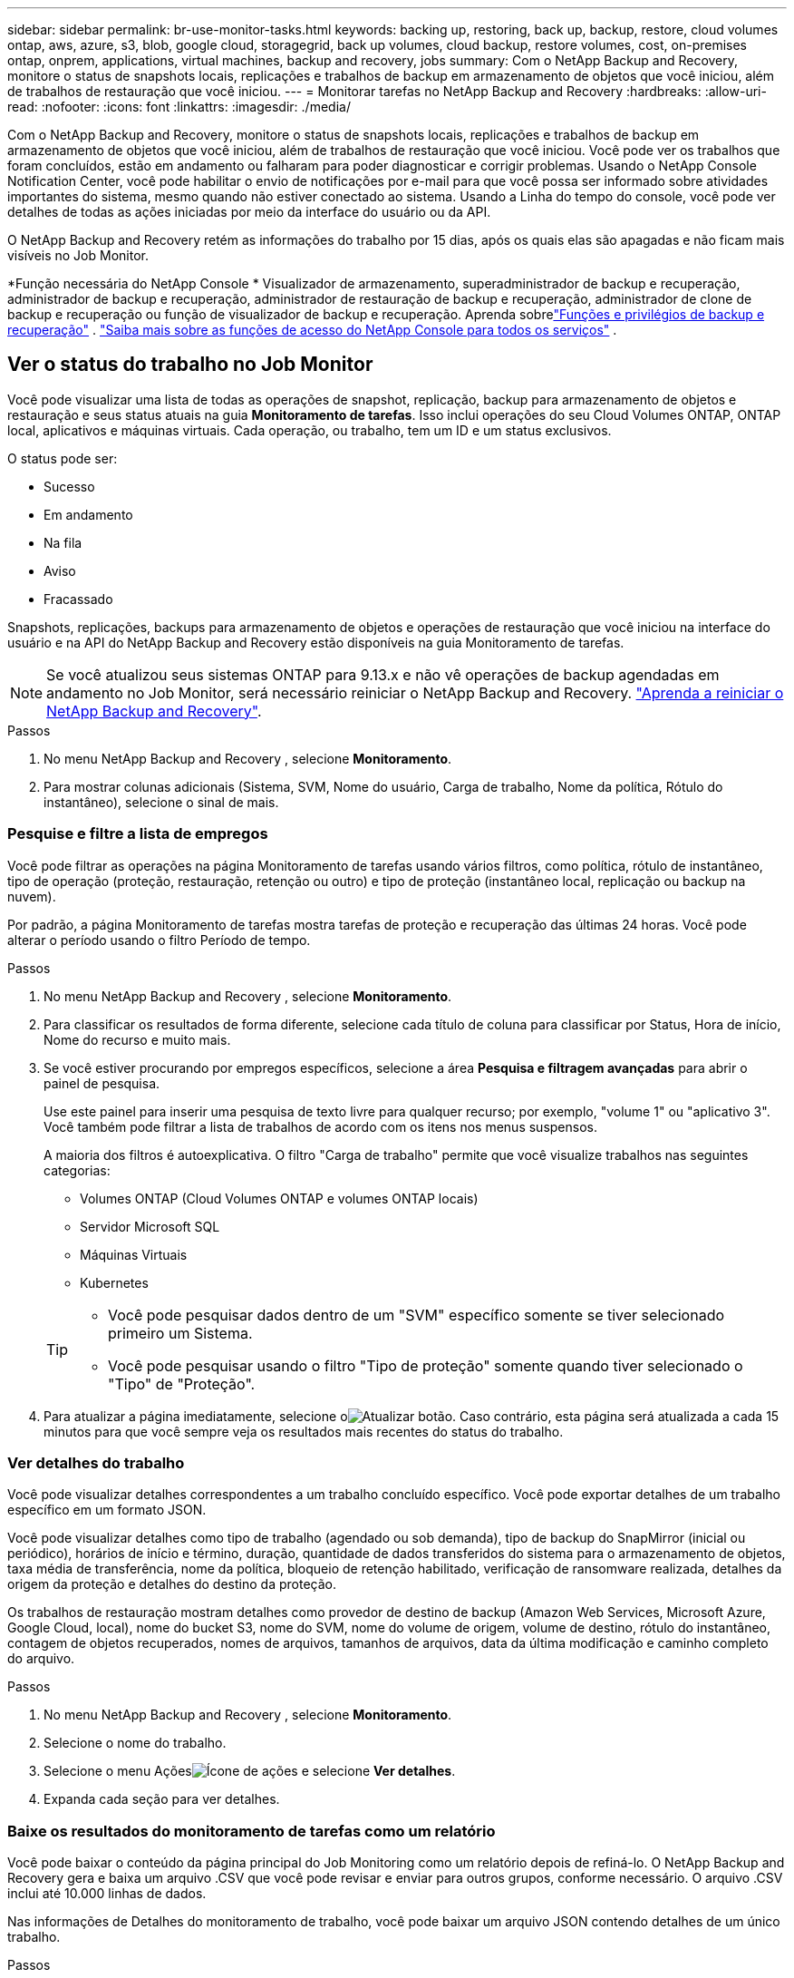 ---
sidebar: sidebar 
permalink: br-use-monitor-tasks.html 
keywords: backing up, restoring, back up, backup, restore, cloud volumes ontap, aws, azure, s3, blob, google cloud, storagegrid, back up volumes, cloud backup, restore volumes, cost, on-premises ontap, onprem, applications, virtual machines, backup and recovery, jobs 
summary: Com o NetApp Backup and Recovery, monitore o status de snapshots locais, replicações e trabalhos de backup em armazenamento de objetos que você iniciou, além de trabalhos de restauração que você iniciou. 
---
= Monitorar tarefas no NetApp Backup and Recovery
:hardbreaks:
:allow-uri-read: 
:nofooter: 
:icons: font
:linkattrs: 
:imagesdir: ./media/


[role="lead"]
Com o NetApp Backup and Recovery, monitore o status de snapshots locais, replicações e trabalhos de backup em armazenamento de objetos que você iniciou, além de trabalhos de restauração que você iniciou.  Você pode ver os trabalhos que foram concluídos, estão em andamento ou falharam para poder diagnosticar e corrigir problemas.  Usando o NetApp Console Notification Center, você pode habilitar o envio de notificações por e-mail para que você possa ser informado sobre atividades importantes do sistema, mesmo quando não estiver conectado ao sistema.  Usando a Linha do tempo do console, você pode ver detalhes de todas as ações iniciadas por meio da interface do usuário ou da API.

O NetApp Backup and Recovery retém as informações do trabalho por 15 dias, após os quais elas são apagadas e não ficam mais visíveis no Job Monitor.

*Função necessária do NetApp Console * Visualizador de armazenamento, superadministrador de backup e recuperação, administrador de backup e recuperação, administrador de restauração de backup e recuperação, administrador de clone de backup e recuperação ou função de visualizador de backup e recuperação.  Aprenda sobrelink:reference-roles.html["Funções e privilégios de backup e recuperação"] . https://docs.netapp.com/us-en/console-setup-admin/reference-iam-predefined-roles.html["Saiba mais sobre as funções de acesso do NetApp Console para todos os serviços"^] .



== Ver o status do trabalho no Job Monitor

Você pode visualizar uma lista de todas as operações de snapshot, replicação, backup para armazenamento de objetos e restauração e seus status atuais na guia *Monitoramento de tarefas*.  Isso inclui operações do seu Cloud Volumes ONTAP, ONTAP local, aplicativos e máquinas virtuais.  Cada operação, ou trabalho, tem um ID e um status exclusivos.

O status pode ser:

* Sucesso
* Em andamento
* Na fila
* Aviso
* Fracassado


Snapshots, replicações, backups para armazenamento de objetos e operações de restauração que você iniciou na interface do usuário e na API do NetApp Backup and Recovery estão disponíveis na guia Monitoramento de tarefas.


NOTE: Se você atualizou seus sistemas ONTAP para 9.13.x e não vê operações de backup agendadas em andamento no Job Monitor, será necessário reiniciar o NetApp Backup and Recovery. link:reference-restart-backup.html["Aprenda a reiniciar o NetApp Backup and Recovery"].

.Passos
. No menu NetApp Backup and Recovery , selecione *Monitoramento*.
. Para mostrar colunas adicionais (Sistema, SVM, Nome do usuário, Carga de trabalho, Nome da política, Rótulo do instantâneo), selecione o sinal de mais.




=== Pesquise e filtre a lista de empregos

Você pode filtrar as operações na página Monitoramento de tarefas usando vários filtros, como política, rótulo de instantâneo, tipo de operação (proteção, restauração, retenção ou outro) e tipo de proteção (instantâneo local, replicação ou backup na nuvem).

Por padrão, a página Monitoramento de tarefas mostra tarefas de proteção e recuperação das últimas 24 horas.  Você pode alterar o período usando o filtro Período de tempo.

.Passos
. No menu NetApp Backup and Recovery , selecione *Monitoramento*.
. Para classificar os resultados de forma diferente, selecione cada título de coluna para classificar por Status, Hora de início, Nome do recurso e muito mais.
. Se você estiver procurando por empregos específicos, selecione a área *Pesquisa e filtragem avançadas* para abrir o painel de pesquisa.
+
Use este painel para inserir uma pesquisa de texto livre para qualquer recurso; por exemplo, "volume 1" ou "aplicativo 3".  Você também pode filtrar a lista de trabalhos de acordo com os itens nos menus suspensos.

+
A maioria dos filtros é autoexplicativa.  O filtro "Carga de trabalho" permite que você visualize trabalhos nas seguintes categorias:

+
** Volumes ONTAP (Cloud Volumes ONTAP e volumes ONTAP locais)
** Servidor Microsoft SQL
** Máquinas Virtuais
** Kubernetes


+
[TIP]
====
** Você pode pesquisar dados dentro de um "SVM" específico somente se tiver selecionado primeiro um Sistema.
** Você pode pesquisar usando o filtro "Tipo de proteção" somente quando tiver selecionado o "Tipo" de "Proteção".


====
. Para atualizar a página imediatamente, selecione oimage:button_refresh.png["Atualizar"] botão.  Caso contrário, esta página será atualizada a cada 15 minutos para que você sempre veja os resultados mais recentes do status do trabalho.




=== Ver detalhes do trabalho

Você pode visualizar detalhes correspondentes a um trabalho concluído específico.  Você pode exportar detalhes de um trabalho específico em um formato JSON.

Você pode visualizar detalhes como tipo de trabalho (agendado ou sob demanda), tipo de backup do SnapMirror (inicial ou periódico), horários de início e término, duração, quantidade de dados transferidos do sistema para o armazenamento de objetos, taxa média de transferência, nome da política, bloqueio de retenção habilitado, verificação de ransomware realizada, detalhes da origem da proteção e detalhes do destino da proteção.

Os trabalhos de restauração mostram detalhes como provedor de destino de backup (Amazon Web Services, Microsoft Azure, Google Cloud, local), nome do bucket S3, nome do SVM, nome do volume de origem, volume de destino, rótulo do instantâneo, contagem de objetos recuperados, nomes de arquivos, tamanhos de arquivos, data da última modificação e caminho completo do arquivo.

.Passos
. No menu NetApp Backup and Recovery , selecione *Monitoramento*.
. Selecione o nome do trabalho.
. Selecione o menu Açõesimage:icon-action.png["Ícone de ações"] e selecione *Ver detalhes*.
. Expanda cada seção para ver detalhes.




=== Baixe os resultados do monitoramento de tarefas como um relatório

Você pode baixar o conteúdo da página principal do Job Monitoring como um relatório depois de refiná-lo.  O NetApp Backup and Recovery gera e baixa um arquivo .CSV que você pode revisar e enviar para outros grupos, conforme necessário. O arquivo .CSV inclui até 10.000 linhas de dados.

Nas informações de Detalhes do monitoramento de trabalho, você pode baixar um arquivo JSON contendo detalhes de um único trabalho.

.Passos
. No menu NetApp Backup and Recovery , selecione *Monitoramento*.
. Para baixar um arquivo CSV para todos os trabalhos, selecione o botão Download e localize o arquivo no seu diretório de download.
. Para baixar um arquivo JSON para um único trabalho, selecione o menu Açõesimage:icon-action.png["Ícone de ações"] para o trabalho, selecione *Baixar arquivo JSON* e localize o arquivo no seu diretório de download.




== Revisar tarefas de retenção (ciclo de vida de backup)

O monitoramento dos fluxos de retenção (ou _ciclo de vida do backup_) ajuda você com a integridade da auditoria, a responsabilização e a segurança do backup.  Para ajudar você a rastrear o ciclo de vida do backup, talvez você queira identificar a expiração de todas as cópias de backup.

Uma tarefa de ciclo de vida de backup rastreia todas as cópias de Snapshot que são excluídas ou estão na fila para serem excluídas.  A partir do ONTAP 9.13, você pode ver todos os tipos de trabalho chamados "Retenção" na página Monitoramento de Trabalho.

O tipo de trabalho "Retenção" captura todos os trabalhos de exclusão de instantâneo iniciados em um volume protegido pelo NetApp Backup and Recovery.

.Passos
. No menu NetApp Backup and Recovery , selecione *Monitoramento*.
. Selecione a área *Pesquisa e filtragem avançadas* para abrir o painel Pesquisa.
. Selecione "Retenção" como o tipo de trabalho.




== Revise os alertas de backup e restauração no Centro de Notificações do NetApp Console

O Centro de Notificações do NetApp Console rastreia o progresso dos trabalhos de backup e restauração que você iniciou para que você possa verificar se a operação foi bem-sucedida ou não.

Além de visualizar os alertas na Central de Notificações, você pode configurar o Console para enviar determinados tipos de notificações por e-mail como alertas para que você possa ser informado sobre atividades importantes do sistema, mesmo quando não estiver conectado ao sistema. https://docs.netapp.com/us-en/console-setup-admin/task-monitor-cm-operations.html["Saiba mais sobre o Centro de Notificações e como enviar e-mails de alerta para tarefas de backup e restauração"^] .

O Centro de Notificações exibe vários eventos de Snapshot, replicação, backup na nuvem e restauração, mas apenas certos eventos acionam alertas por e-mail:

[cols="1,2,1,1"]
|===
| Tipo de operação | Evento | Nível de alerta | E-mail enviado 


| Ativação | Falha na ativação do backup e recuperação do sistema | Erro | Sim 


| Ativação | Falha na edição de backup e recuperação do sistema | Erro | Sim 


| Instantâneo local | Falha na tarefa de criação de snapshot ad hoc do NetApp Backup and Recovery | Erro | Sim 


| Replicação | Falha na tarefa de replicação ad hoc do NetApp Backup and Recovery | Erro | Sim 


| Replicação | Falha na tarefa de pausa de replicação do NetApp Backup and Recovery | Erro | Não 


| Replicação | Falha na tarefa de interrupção da replicação do NetApp Backup and Recovery | Erro | Não 


| Replicação | Falha na tarefa de ressincronização de replicação do NetApp Backup and Recovery | Erro | Não 


| Replicação | Falha na tarefa de interrupção da replicação do NetApp Backup and Recovery | Erro | Não 


| Replicação | Falha na tarefa de ressincronização reversa da replicação do NetApp Backup and Recovery | Erro | Sim 


| Replicação | Falha na exclusão da tarefa de replicação do NetApp Backup and Recovery | Erro | Sim 
|===

NOTE: A partir do ONTAP 9.13.0, todos os alertas aparecem para o Cloud Volumes ONTAP e sistemas ONTAP locais.  Para sistemas com Cloud Volumes ONTAP 9.13.0 e ONTAP local, somente o alerta relacionado a "Trabalho de restauração concluído, mas com avisos" é exibido.

Por padrão, os administradores de contas e organizações do NetApp Console recebem e-mails para todos os alertas "Críticos" e "Recomendações".  Todos os outros usuários e destinatários são configurados, por padrão, para não receber nenhum e-mail de notificação.  Os e-mails podem ser enviados a qualquer usuário do Console que faça parte da sua conta do NetApp Cloud ou a qualquer outro destinatário que precise estar ciente das atividades de backup e restauração.

Para receber alertas por e-mail do NetApp Backup and Recovery , você precisará selecionar os tipos de gravidade de notificação "Crítico", "Aviso" e "Erro" na página de configurações de Notificações.

https://docs.netapp.com/us-en/console-setup-admin/task-monitor-cm-operations.html["Aprenda a enviar e-mails de alerta para tarefas de backup e restauração"^].

.Passos
. No menu Console, selecione (image:icon_bell.png["sino de notificação"] ).
. Revise as notificações.




== Revisar a atividade da operação na Linha do Tempo do Console

Você pode visualizar detalhes das operações de backup e restauração para investigação posterior na Linha do tempo do console.  A Linha do tempo do console fornece detalhes de cada evento, seja iniciado pelo usuário ou pelo sistema, e mostra ações iniciadas na interface do usuário ou por meio da API.

https://docs.netapp.com/us-en/cloud-manager-setup-admin/task-monitor-cm-operations.html["Saiba mais sobre as diferenças entre a Linha do Tempo e a Central de Notificações"^].
